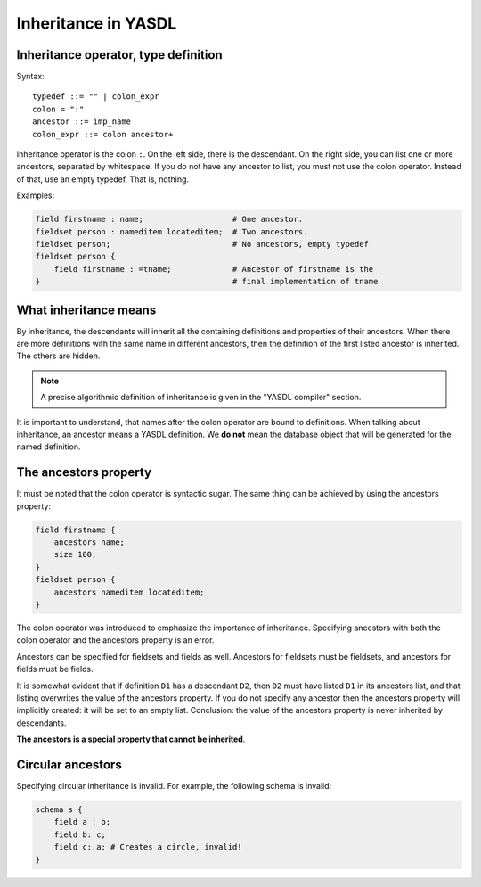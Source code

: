 
Inheritance in YASDL
====================

Inheritance operator, type definition
-------------------------------------

Syntax::

    typedef ::= "" | colon_expr
    colon = ":"
    ancestor ::= imp_name
    colon_expr ::= colon ancestor+

Inheritance operator is the colon ``:``. On the left side, there is the descendant. On the right side, you can list one
or more ancestors, separated by whitespace. If you do not have any ancestor to list, you must not use the colon
operator. Instead of that, use an empty typedef. That is, nothing.

Examples:

.. code-block:: yasdl

    field firstname : name;                   # One ancestor.
    fieldset person : nameditem locateditem;  # Two ancestors.
    fieldset person;                          # No ancestors, empty typedef
    fieldset person {
        field firstname : =tname;             # Ancestor of firstname is the
    }                                         # final implementation of tname

What inheritance means
----------------------

By inheritance, the descendants will inherit all the containing definitions and properties of their ancestors.
When there are more definitions with the same name in
different ancestors, then the definition of the first listed ancestor is inherited. The others are hidden.

.. note::
    A precise algorithmic definition of inheritance is given in the "YASDL compiler" section.

It is important to understand, that names after the colon operator are bound to definitions. When talking
about inheritance, an ancestor means a YASDL definition. We **do not** mean the database object that will be generated
for the named definition.


The ancestors property
----------------------

It must be noted that the colon operator is syntactic sugar. The same thing can be achieved by using the ancestors
property:

.. code-block:: yasdl

    field firstname {
        ancestors name;
        size 100;
    }
    fieldset person {
        ancestors nameditem locateditem;
    }

The colon operator was introduced to emphasize the importance of inheritance. Specifying ancestors with both the colon
operator and the ancestors property is an error.

Ancestors can be specified for fieldsets and fields as well. Ancestors for fieldsets must be fieldsets, and ancestors
for fields must be fields.

It is somewhat evident that if definition ``D1`` has a descendant ``D2``, then ``D2`` must have
listed ``D1`` in its ancestors list, and that listing overwrites the value of the ancestors property.
If you do not specify any ancestor then the ancestors property will implicitly created: it will be set
to an empty list. Conclusion: the value of the ancestors property is never inherited by descendants.


**The ancestors is a special property that cannot be inherited**.

Circular ancestors
------------------

Specifying circular inheritance is invalid. For example, the following schema is invalid:

.. code-block:: yasdl

    schema s {
        field a : b;
        field b: c;
        field c: a; # Creates a circle, invalid!
    }
